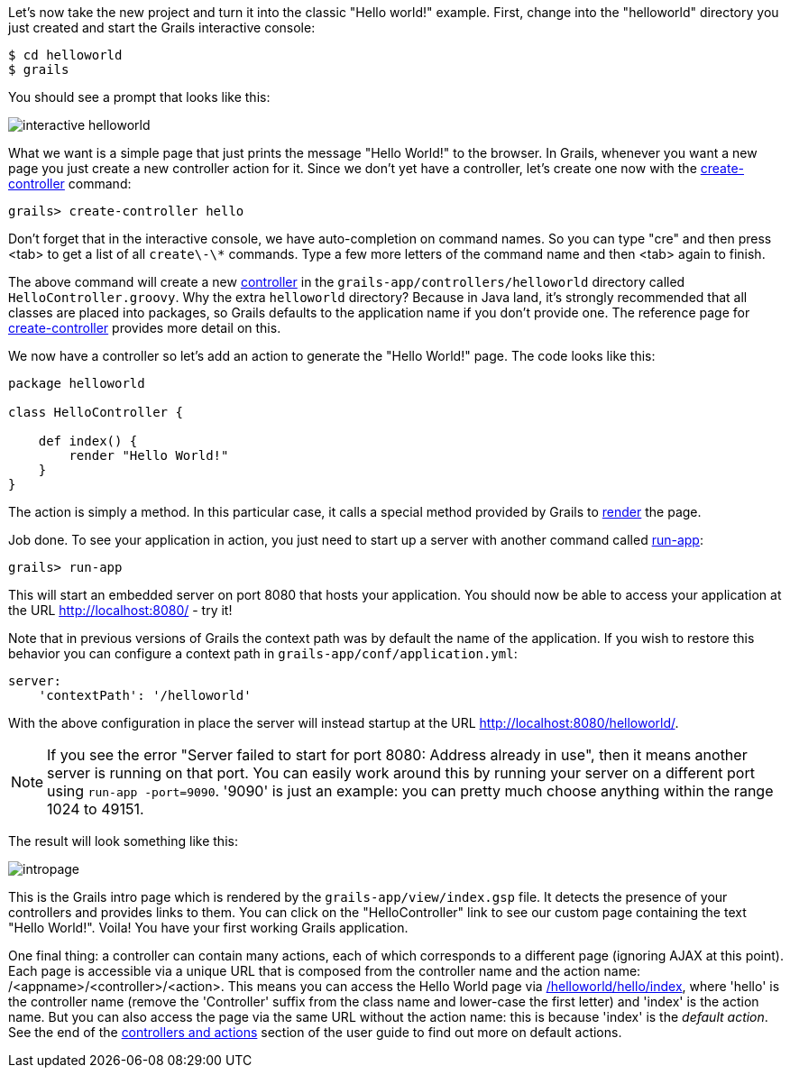 Let's now take the new project and turn it into the classic "Hello world!" example. First, change into the "helloworld" directory you just created and start the Grails interactive console:

----
$ cd helloworld
$ grails
----

You should see a prompt that looks like this:

image::interactive-helloworld.png[]

What we want is a simple page that just prints the message "Hello World!" to the browser. In Grails, whenever you want a new page you just create a new controller action for it. Since we don't yet have a controller, let's create one now with the <<ref-command-line-create-controller,create-controller>> command:

----
grails> create-controller hello
----

Don't forget that in the interactive console, we have auto-completion on command names. So you can type "cre" and then press <tab> to get a list of all `create\-\*` commands. Type a few more letters of the command name and then <tab> again to finish.

The above command will create a new <<controllers,controller>> in the `grails-app/controllers/helloworld` directory called `HelloController.groovy`. Why the extra `helloworld` directory? Because in Java land, it's strongly recommended that all classes are placed into packages, so Grails defaults to the application name if you don't provide one. The reference page for <<ref-command-line-create-controller,create-controller>> provides more detail on this.

We now have a controller so let's add an action to generate the "Hello World!" page. The code looks like this:

[source,java]
----
package helloworld

class HelloController {

    def index() {
        render "Hello World!"
    }
}
----

The action is simply a method. In this particular case, it calls a special method provided by Grails to <<ref-tags-render,render>> the page.

Job done. To see your application in action, you just need to start up a server with another command called <<ref-command-line-run-app,run-app>>:

----
grails> run-app
----

This will start an embedded server on port 8080 that hosts your application. You should now be able to access your application at the URL http://localhost:8080/ - try it!

Note that in previous versions of Grails the context path was by default the name of the application. If you wish to restore this behavior you can configure a context path in `grails-app/conf/application.yml`:

[source,groovy]
----
server:
    'contextPath': '/helloworld'
----

With the above configuration in place the server will instead startup at the URL http://localhost:8080/helloworld/.

NOTE: If you see the error "Server failed to start for port 8080: Address already in use", then it means another server is running on that port. You can easily work around this by running your server on a different port using `run-app -port=9090`. '9090' is just an example: you can pretty much choose anything within the range 1024 to 49151.

The result will look something like this:

image::intropage.png[]

This is the Grails intro page which is rendered by the `grails-app/view/index.gsp` file. It detects the presence of your controllers and provides links to them. You can click on the "HelloController" link to see our custom page containing the text "Hello World!". Voila! You have your first working Grails application.

One final thing: a controller can contain many actions, each of which corresponds to a different page (ignoring AJAX at this point). Each page is accessible via a unique URL that is composed from the controller name and the action name: /<appname>/<controller>/<action>. This means you can access the Hello World page via http://localhost:8080/helloworld/hello/index[/helloworld/hello/index], where 'hello' is the controller name (remove the 'Controller' suffix from the class name and lower-case the first letter) and 'index' is the action name. But you can also access the page via the same URL without the action name: this is because 'index' is the _default action_. See the end of the <<understandingControllersAndActions,controllers and actions>> section of the user guide to find out more on default actions.
